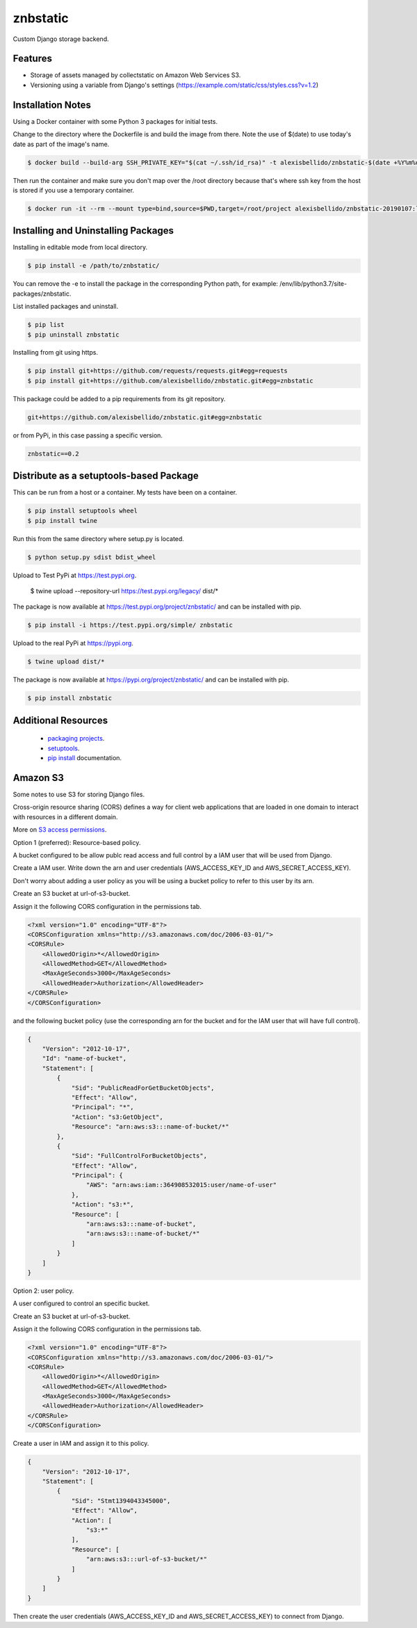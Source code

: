 znbstatic
=====================================================

Custom Django storage backend.

Features
------------------------------------------------------------------------------

- Storage of assets managed by collectstatic on Amazon Web Services S3.
- Versioning using a variable from Django's settings (https://example.com/static/css/styles.css?v=1.2)

Installation Notes
------------------------------------------------------------------------------

Using a Docker container with some Python 3 packages for initial tests.

Change to the directory where the Dockerfile is and build the image from there. Note the use of $(date) to use today's date as part of the image's name.

.. code-block:: bash

  $ docker build --build-arg SSH_PRIVATE_KEY="$(cat ~/.ssh/id_rsa)" -t alexisbellido/znbstatic-$(date +%Y%m%d) .

Then run the container and make sure you don't map over the /root directory because that's where ssh key from the host is stored if you use a temporary container. 

.. code-block:: bash

  $ docker run -it --rm --mount type=bind,source=$PWD,target=/root/project alexisbellido/znbstatic-20190107:latest docker-entrypoint.sh /bin/bash
  

Installing and Uninstalling Packages
------------------------------------------------------------------------------

Installing in editable mode from local directory.

.. code-block:: bash

  $ pip install -e /path/to/znbstatic/

You can remove the -e to install the package in the corresponding Python path, for example: /env/lib/python3.7/site-packages/znbstatic.

List installed packages and uninstall.

.. code-block:: bash

  $ pip list
  $ pip uninstall znbstatic

Installing from git using https.

.. code-block:: bash

  $ pip install git+https://github.com/requests/requests.git#egg=requests
  $ pip install git+https://github.com/alexisbellido/znbstatic.git#egg=znbstatic

This package could be added to a pip requirements from its git repository.

.. code-block:: bash

  git+https://github.com/alexisbellido/znbstatic.git#egg=znbstatic

or from PyPi, in this case passing a specific version.

.. code-block:: bash

  znbstatic==0.2


Distribute as a setuptools-based Package
------------------------------------------------------------------------------

This can be run from a host or a container. My tests have been on a container.

.. code-block:: bash

  $ pip install setuptools wheel
  $ pip install twine

Run this from the same directory where setup.py is located.

.. code-block:: bash

  $ python setup.py sdist bdist_wheel

Upload to Test PyPi at `<https://test.pypi.org>`_.

  $ twine upload --repository-url https://test.pypi.org/legacy/ dist/*

The package is now available at `<https://test.pypi.org/project/znbstatic/>`_ and can be installed with pip.

.. code-block:: bash

  $ pip install -i https://test.pypi.org/simple/ znbstatic

Upload to the real PyPi at `<https://pypi.org>`_.

.. code-block:: bash

  $ twine upload dist/*

The package is now available at `<https://pypi.org/project/znbstatic/>`_ and can be installed with pip.

.. code-block:: bash

  $ pip install znbstatic

Additional Resources
------------------------------------------------------------------------------

  * `packaging projects <https://packaging.python.org/tutorials/packaging-projects>`_.
  * `setuptools <https://setuptools.readthedocs.io/en/latest/setuptools.html>`_.
  * `pip install <https://pip.pypa.io/en/stable/reference/pip_install>`_ documentation.

Amazon S3
-----------------------------------------------

Some notes to use S3 for storing Django files.

Cross-origin resource sharing (CORS) defines a way for client web applications that are loaded in one domain to interact with resources in a different domain.

More on `S3 access permissions <https://docs.aws.amazon.com/AmazonS3/latest/dev/s3-access-control.html>`_.

Option 1 (preferred): Resource-based policy.

A bucket configured to be allow publc read access and full control by a IAM user that will be used from Django.

Create a IAM user. Write down the arn and user credentials (AWS_ACCESS_KEY_ID and AWS_SECRET_ACCESS_KEY).

Don't worry about adding a user policy as you will be using a bucket policy to refer to this user by its arn.

Create an S3 bucket at url-of-s3-bucket.

Assign it the following CORS configuration in the permissions tab.

.. code-block:: bash

  <?xml version="1.0" encoding="UTF-8"?>
  <CORSConfiguration xmlns="http://s3.amazonaws.com/doc/2006-03-01/">
  <CORSRule>
      <AllowedOrigin>*</AllowedOrigin>
      <AllowedMethod>GET</AllowedMethod>
      <MaxAgeSeconds>3000</MaxAgeSeconds>
      <AllowedHeader>Authorization</AllowedHeader>
  </CORSRule>
  </CORSConfiguration>

and the following bucket policy (use the corresponding arn for the bucket and for the IAM user that will have full control).

.. code-block:: bash

  {
      "Version": "2012-10-17",
      "Id": "name-of-bucket",
      "Statement": [
          {
              "Sid": "PublicReadForGetBucketObjects",
              "Effect": "Allow",
              "Principal": "*",
              "Action": "s3:GetObject",
              "Resource": "arn:aws:s3:::name-of-bucket/*"
          },
          {
              "Sid": "FullControlForBucketObjects",
              "Effect": "Allow",
              "Principal": {
                  "AWS": "arn:aws:iam::364908532015:user/name-of-user"
              },
              "Action": "s3:*",
              "Resource": [
                  "arn:aws:s3:::name-of-bucket",
                  "arn:aws:s3:::name-of-bucket/*"
              ]
          }
      ]
  }
  

Option 2: user policy.

A user configured to control an specific bucket.

Create an S3 bucket at url-of-s3-bucket.

Assign it the following CORS configuration in the permissions tab.

.. code-block:: bash

  <?xml version="1.0" encoding="UTF-8"?>
  <CORSConfiguration xmlns="http://s3.amazonaws.com/doc/2006-03-01/">
  <CORSRule>
      <AllowedOrigin>*</AllowedOrigin>
      <AllowedMethod>GET</AllowedMethod>
      <MaxAgeSeconds>3000</MaxAgeSeconds>
      <AllowedHeader>Authorization</AllowedHeader>
  </CORSRule>
  </CORSConfiguration>

Create a user in IAM and assign it to this policy.

.. code-block:: bash

  {
      "Version": "2012-10-17",
      "Statement": [
          {
              "Sid": "Stmt1394043345000",
              "Effect": "Allow",
              "Action": [
                  "s3:*"
              ],
              "Resource": [
                  "arn:aws:s3:::url-of-s3-bucket/*"
              ]
          }
      ]
  }

Then create the user credentials (AWS_ACCESS_KEY_ID and AWS_SECRET_ACCESS_KEY) to connect from Django.